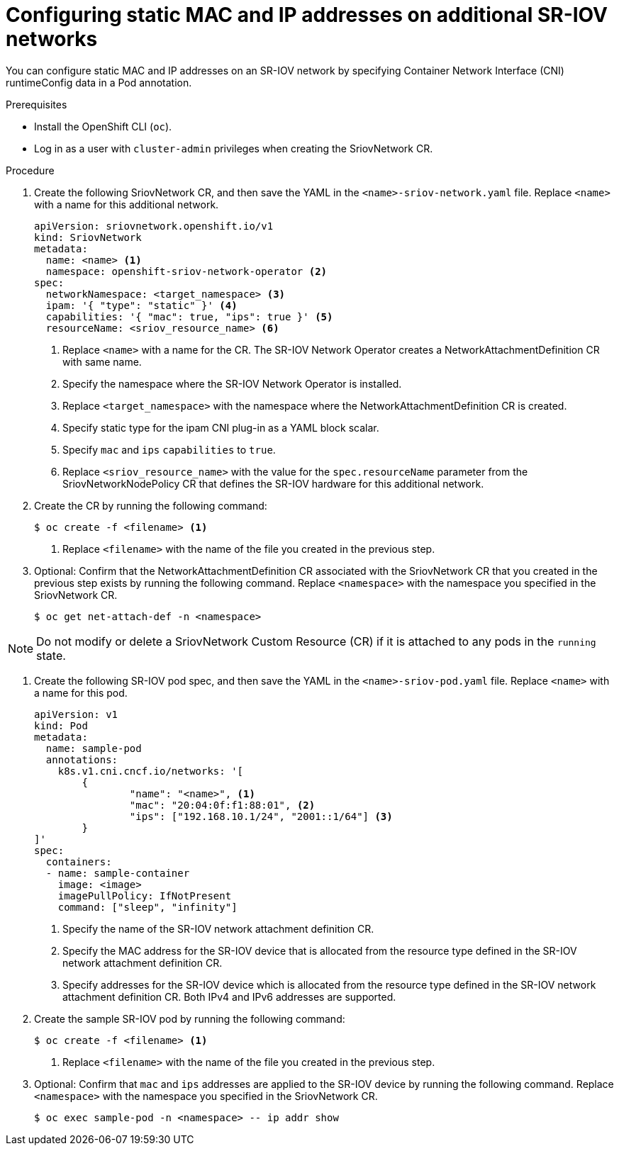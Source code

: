 // Module included in the following assemblies:
//
// * virt/node_network/virt-configuring-sr-iov-network.adoc
// * virt/virtual_machines/vm_networking/virt-defining-an-sriov-network.adoc

// Deprecating in OCP; This is identical in practice to adding a pod
// to an additional network.

[id="nw-sriov-add-pod-runtimeconfig_{context}"]
= Configuring static MAC and IP addresses on additional SR-IOV networks

You can configure static MAC and IP addresses on an SR-IOV network by specifying Container Network Interface (CNI) runtimeConfig data in a Pod annotation.

.Prerequisites

* Install the OpenShift CLI (`oc`).
* Log in as a user with `cluster-admin` privileges when creating the SriovNetwork CR.

.Procedure

. Create the following SriovNetwork CR, and then save the YAML in the `<name>-sriov-network.yaml` file. Replace `<name>` with a name for this additional network.
+
[source,yaml]
----
apiVersion: sriovnetwork.openshift.io/v1
kind: SriovNetwork
metadata:
  name: <name> <1>
  namespace: openshift-sriov-network-operator <2>
spec:
  networkNamespace: <target_namespace> <3>
  ipam: '{ "type": "static" }' <4>
  capabilities: '{ "mac": true, "ips": true }' <5>
  resourceName: <sriov_resource_name> <6>
----
<1> Replace `<name>` with a name for the CR. The SR-IOV Network Operator creates a NetworkAttachmentDefinition CR with same name.
<2> Specify the namespace where the SR-IOV Network Operator is installed.
<3> Replace `<target_namespace>` with the namespace where the NetworkAttachmentDefinition CR is created.
<4> Specify static type for the ipam CNI plug-in as a YAML block scalar.
<5> Specify `mac` and `ips` `capabilities` to `true`.
<6> Replace `<sriov_resource_name>` with the value for the `spec.resourceName` parameter from the SriovNetworkNodePolicy CR that defines the SR-IOV hardware for this additional network.

. Create the CR by running the following command:
+
[source,terminal]
----
$ oc create -f <filename> <1>
----
<1>  Replace `<filename>` with the name of the file you created in the previous step.

. Optional: Confirm that the NetworkAttachmentDefinition CR associated with the SriovNetwork CR that you created in the previous step exists by running the following command. Replace `<namespace>` with the namespace you specified in the SriovNetwork CR.
+
[source,terminal]
----
$ oc get net-attach-def -n <namespace>
----

[NOTE]
=====
Do not modify or delete a SriovNetwork Custom Resource (CR) if it is attached to any pods in the `running` state.
=====

. Create the following SR-IOV pod spec, and then save the YAML in the `<name>-sriov-pod.yaml` file. Replace `<name>` with a name for this pod.
+
[source,yaml]
----
apiVersion: v1
kind: Pod
metadata:
  name: sample-pod
  annotations:
    k8s.v1.cni.cncf.io/networks: '[
	{
		"name": "<name>", <1>
		"mac": "20:04:0f:f1:88:01", <2>
		"ips": ["192.168.10.1/24", "2001::1/64"] <3>
	}
]'
spec:
  containers:
  - name: sample-container
    image: <image>
    imagePullPolicy: IfNotPresent
    command: ["sleep", "infinity"]
----
<1> Specify the name of the SR-IOV network attachment definition CR.
<2> Specify the MAC address for the SR-IOV device that is allocated from the resource type defined in the SR-IOV network attachment definition CR.
<3> Specify addresses for the SR-IOV device which is allocated from the resource type defined in the SR-IOV network attachment definition CR. Both IPv4 and IPv6 addresses are supported.

. Create the sample SR-IOV pod by running the following command:
+
[source,terminal]
----
$ oc create -f <filename> <1>
----
<1>  Replace `<filename>` with the name of the file you created in the previous step.

. Optional: Confirm that `mac` and `ips` addresses are applied to the SR-IOV device by running the following command. Replace `<namespace>` with the namespace you specified in the SriovNetwork CR.
+
[source,terminal]
----
$ oc exec sample-pod -n <namespace> -- ip addr show
----
